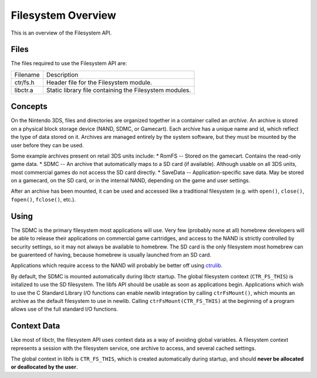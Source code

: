 Filesystem Overview
===================

This is an overview of the Filesystem API.

Files
-----

The files required to use the Filesystem API are:

======== ===========
Filename Description
-------- -----------
ctr/fs.h Header file for the Filesystem module.
libctr.a Static library file containing the Filesystem modules.
======== ===========

Concepts
--------

On the Nintendo 3DS, files and directories are organized together in a
container called an *archive*. An archive is stored on a physical block
storage device (NAND, SDMC, or Gamecart). Each archive has a unique name and
id, which reflect the type of data stored on it. Archives are managed entirely
by the system software, but they must be mounted by the user before they can be
used.

Some example archives present on retail 3DS units include:
* RomFS -- Stored on the gamecart. Contains the read-only game data.
* SDMC -- An archive that automatically maps to a SD card (if available).
Although usable on all 3DS units, most commercial games do not access the
SD card directly.
* SaveData -- Application-specific save data. May be stored on a gamecard,
on the SD card, or in the internal NAND, depending on the game and user
settings.

After an archive has been mounted, it can be used and accessed like a
traditional filesystem (e.g. with ``open()``, ``close()``, ``fopen()``,
``fclose()``, etc.).

Using
-----

The SDMC is the primary filesystem most applications will use. Very few
(probably none at all) homebrew developers will be able to release their
applications on commercial game cartridges, and access to the NAND is
strictly controlled by security settings, so it may not always be
available to homebrew. The SD card is the only filesystem most homebrew
can be guarenteed of having, because homebrew is usually launched from an SD
card.

Applications which require access to the NAND will probably be better off using
`ctrulib <https://github.com/smealum/ctrulib>`__.

By default, the SDMC is mounted automatically during libctr startup. The global
filesystem context (``CTR_FS_THIS``) is initalized to use the SD filesystem.
The libfs API should be usable as soon as applications begin. Applications
which wish to use the C Standard Library I/O functions can enable newlib
integration by calling ``ctrFsMount()``, which mounts an archive as the
default filesystem to use in newlib. Calling ``ctrFsMount(CTR_FS_THIS)`` at the
beginning of a program allows use of the full standard I/O functions.

Context Data
------------

Like most of libctr, the filesystem API uses context data as a way of avoiding
global variables. A filesystem context represents a session with the filesystem
service, one archive to access, and several cached settings.

The global context in libfs is ``CTR_FS_THIS``, which is created automatically
during startup, and should **never be allocated or deallocated by the user**.

